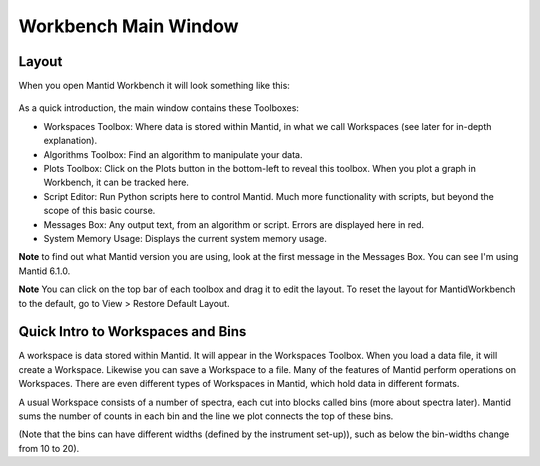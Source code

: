 .. _main_window:

=====================
Workbench Main Window
=====================

.. raw:: html

    <style> .red {color:#FF0000; font-weight:bold} </style>
    <style> .green {color:#008000; font-weight:bold} </style>
    <style> .blue {color:#0000FF; font-weight:bold} </style>
    <style> .orange {color:#FF8C00; font-weight:bold} </style>
    <style> .purple {color:#A431E6; font-weight:bold} </style>
    <style> .turquoise {color:#40E0D0; font-weight:bold} </style>

.. role:: red
.. role:: blue
.. role:: green
.. role:: orange
.. role:: purple
.. role:: turquoise

Layout
======

When you open Mantid Workbench it will look something like this:

.. figure:: /images/MantidWorkbenchMainWindow.png
   :alt: Main Window
   :align: center

As a quick introduction, the main window contains these Toolboxes:

- :blue:`Workspaces Toolbox`: Where data is stored within Mantid, in what we call Workspaces (see later for in-depth explanation).
- :orange:`Algorithms Toolbox`: Find an algorithm to manipulate your data.
- :purple:`Plots Toolbox`: Click on the Plots button in the bottom-left to reveal this toolbox. When you plot a graph in Workbench, it can be tracked here.
- :green:`Script Editor`: Run Python scripts here to control Mantid. Much more functionality with scripts, but beyond the scope of this basic course.
- :red:`Messages Box`: Any output text, from an algorithm or script. :red:`Errors are displayed here in red`.
- :turquoise:`System Memory Usage`: Displays the current system memory usage.

**Note** to find out what Mantid version you are using, look at the first message in the :red:`Messages Box`. You can see I'm using Mantid 6.1.0.

**Note** You can click on the top bar of each toolbox and drag it to edit the layout.
To reset the layout for MantidWorkbench to the default, go to View > Restore Default Layout.

Quick Intro to Workspaces and Bins
==================================

A workspace is data stored within Mantid. It will appear in the Workspaces Toolbox.
When you load a data file, it will create a Workspace. Likewise you can save a Workspace to a file.
Many of the features of Mantid perform operations on Workspaces. There are even different types of Workspaces in Mantid, which hold data in different formats.

A usual Workspace consists of a number of spectra, each cut into blocks called bins (more about spectra later). Mantid sums the number of counts in each bin and the line we plot connects the top of these bins.

(Note that the bins can have different widths (defined by the instrument set-up)), such as below the bin-widths change from 10 to 20).

.. plot::
   :align: center

   import numpy as np
   import matplotlib.pyplot as plt

   neutrons_detected_at = np.array([5,11,15,22,23,25,35,36,37,
   	                                38,43,45,49,50,55,58,62,64,
   	                                74,76,78,80,85,90])
   counts_per_bin=(1,2,3,4,6,5,3)
   bin_edges = np.array([0,10,20,30,40,60,80,100])

   number_of_bins = len(bin_edges)-1
   bin_centres = np.zeros(number_of_bins)

   for i in range(number_of_bins):
       bin_centres[i] = (bin_edges[i+1] + bin_edges[i])/2

   fig, ax = plt.subplots(subplot_kw={'projection': 'mantid'})

   ax.hist(neutrons_detected_at, bins=bin_edges, align='mid', color='b', edgecolor='black',density = False, label='Bins')
   ax.plot(bin_centres,counts_per_bin,color='red', label = 'Line')


   # Add axis labels
   ax.set_xlabel("X data      eg. Time ($\mu s$)")
   ax.set_ylabel("Y data      eg. Counts ($\mu s$)$^{-1}$")
   ax.set_title("Bins and Line Plots")
   ax.set_xticks(bin_edges)
   ax.legend()
   fig.show()
